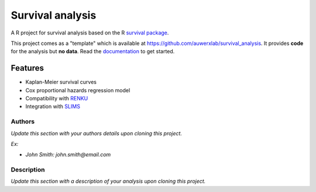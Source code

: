 =================
Survival analysis
=================

.. image:: https://img.shields.io/badge/license-apache2-brightgreen.svg
   :target: https://github.com/auwerxlab/survival_analysis/blob/master/LICENSE

.. image:: https://img.shields.io/github/v/release/auwerxlab/survival_analysis
   :target: https://github.com/auwerxlab/survival_analysis/releases

.. image:: https://readthedocs.org/projects/survival_analysis/badge/?version=latest
   :target: https://survival_analysis.readthedocs.io/en/latest/?badge=latest
   :alt: Documentation Status

A R project for survival analysis based on the R `survival package <https://cran.r-project.org/web/packages/survival/index.html>`_.

This project comes as a "template" which is available at https://github.com/auwerxlab/survival_analysis.
It provides **code** for the analysis but **no data**.
Read the `documentation <https://survival-analysis.readthedocs.io/en/latest/>`_ to get started.

Features
--------

- Kaplan-Meier survival curves
- Cox proportional hazards regression model
- Compatibility with `RENKU <https://renkulab.io/>`_
- Integration with `SLIMS <https://www.genohm.com/>`_

Authors
=======

*Update this section with your authors details upon cloning this project.*

*Ex:*

- *John Smith: john.smith@email.com*

Description
===========

*Update this section with a description of your analysis upon cloning this project.*
